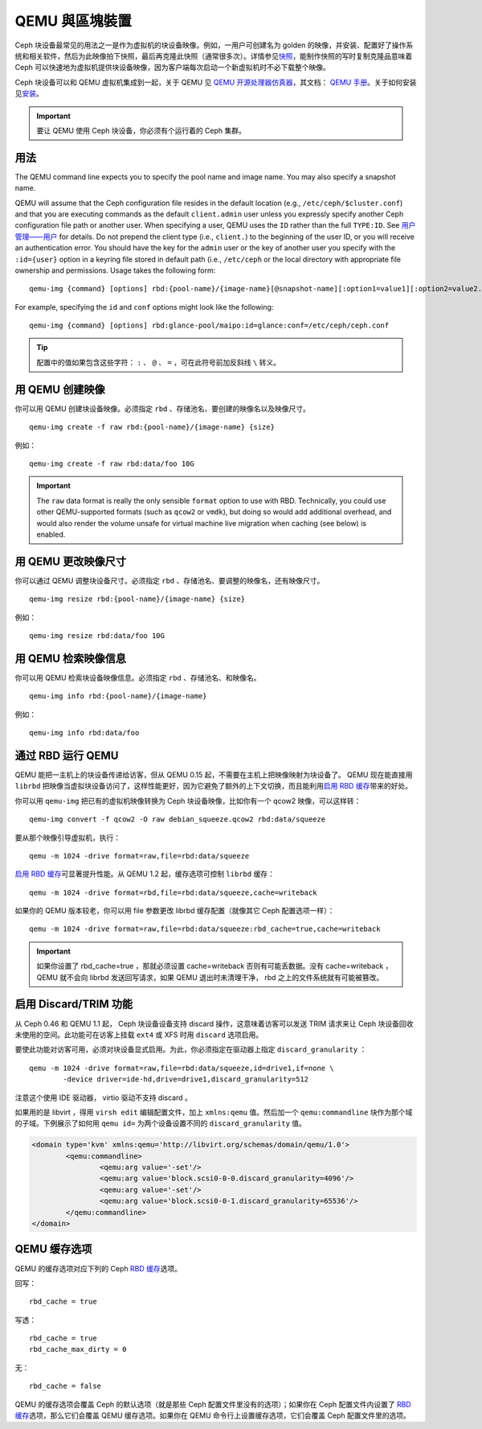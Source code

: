 ================
 QEMU 與區塊裝置
================

.. index:: Ceph Block Device; QEMU KVM

Ceph 块设备最常见的用法之一是作为虚拟机的块设备映像。例如，一用户可创建名为 golden \
的映像，并安装、配置好了操作系统和相关软件，然后为此映像拍下快照，最后再克隆此快照\
（通常很多次）。详情参见\ `快照`_\ ，能制作快照的写时复制克隆品意味着 Ceph 可以快速\
地为虚拟机提供块设备映像，因为客户端每次启动一个新虚拟机时不必下载整个映像。


.. ditaa::  +---------------------------------------------------+
            |                       QEMU                        |
            +---------------------------------------------------+
            |                      librbd                       |
            +---------------------------------------------------+
            |                     librados                      |
            +------------------------+-+------------------------+
            |          OSDs          | |        Monitors        |
            +------------------------+ +------------------------+


Ceph 块设备可以和 QEMU 虚拟机集成到一起，关于 QEMU 见 `QEMU 开源处理器仿真器`_\ ，\
其文档： `QEMU 手册`_\ 。关于如何安装见\ `安装`_\ 。

.. important:: 要让 QEMU 使用 Ceph 块设备，你必须有个运行着的 Ceph 集群。


用法
====

The QEMU command line expects you to specify the pool name and image name. You
may also specify a snapshot name.

QEMU will assume that the Ceph configuration file resides in the default
location (e.g., ``/etc/ceph/$cluster.conf``) and that you are executing
commands as the default ``client.admin`` user unless you expressly specify
another Ceph configuration file path or another user. When specifying a user,
QEMU uses the ``ID`` rather than the full ``TYPE:ID``. See `用户管理——用户`_ for details. Do not prepend the client type (i.e., ``client.``) to the
beginning of the user  ID, or you will receive an authentication error. You
should have the key for the ``admin`` user or the key of another user you
specify with the ``:id={user}`` option in a keyring file stored in default path
(i.e., ``/etc/ceph`` or the local directory with appropriate file ownership and
permissions. Usage takes the following form::

	qemu-img {command} [options] rbd:{pool-name}/{image-name}[@snapshot-name][:option1=value1][:option2=value2...]

For example, specifying the ``id`` and ``conf`` options might look like the following::

	qemu-img {command} [options] rbd:glance-pool/maipo:id=glance:conf=/etc/ceph/ceph.conf

.. tip:: 配置中的值如果包含这些字符： ``:`` 、 ``@`` 、 ``=`` ，可在此符号前加反斜\
   线 ``\`` 转义。


用 QEMU 创建映像
================

你可以用 QEMU 创建块设备映像。必须指定 ``rbd`` 、存储池名、要创建的映像名以及映像尺\
寸。 ::

	qemu-img create -f raw rbd:{pool-name}/{image-name} {size}

例如： ::

	qemu-img create -f raw rbd:data/foo 10G

.. important:: The ``raw`` data format is really the only sensible
   ``format`` option to use with RBD. Technically, you could use other
   QEMU-supported formats (such as ``qcow2`` or ``vmdk``), but doing
   so would add additional overhead, and would also render the volume
   unsafe for virtual machine live migration when caching (see below)
   is enabled.


用 QEMU 更改映像尺寸
====================

你可以通过 QEMU 调整块设备尺寸。必须指定 ``rbd`` 、存储池名、要调整的映像名，还有映\
像尺寸。 ::

	qemu-img resize rbd:{pool-name}/{image-name} {size}

例如： ::

	qemu-img resize rbd:data/foo 10G


用 QEMU 检索映像信息
====================

你可以用 QEMU 检索块设备映像信息。必须指定 ``rbd`` 、存储池名、和映像名。 ::

	qemu-img info rbd:{pool-name}/{image-name}

例如： ::

	qemu-img info rbd:data/foo


通过 RBD 运行 QEMU
==================

QEMU 能把一主机上的块设备传递给访客，但从 QEMU 0.15 起，不需要在主机上把映像映射为\
块设备了。 QEMU 现在能直接用 ``librbd`` 把映像当虚拟块设备访问了，这样性能更好，因\
为它避免了额外的上下文切换，而且能利用\ `启用 RBD 缓存`_\ 带来的好处。

你可以用 ``qemu-img`` 把已有的虚拟机映像转换为 Ceph 块设备映像，比如你有一个 \
qcow2 映像，可以这样转： ::

	qemu-img convert -f qcow2 -O raw debian_squeeze.qcow2 rbd:data/squeeze

要从那个映像引导虚拟机，执行： ::

	qemu -m 1024 -drive format=raw,file=rbd:data/squeeze

`启用 RBD 缓存`_\ 可显著提升性能。从 QEMU 1.2 起，缓存选项可控制 ``librbd`` 缓存： ::

	qemu -m 1024 -drive format=rbd,file=rbd:data/squeeze,cache=writeback

如果你的 QEMU 版本较老，你可以用 file 参数更改 librbd 缓存配置（就像其它 Ceph 配置\
选项一样）： ::

	qemu -m 1024 -drive format=raw,file=rbd:data/squeeze:rbd_cache=true,cache=writeback

.. important:: 如果你设置了 rbd_cache=true ，那就必须设置 cache=writeback 否则有\
   可能丢数据。没有 cache=writeback ， QEMU 就不会向 librbd 发送回写请求，如果 \
   QEMU 退出时未清理干净， rbd 之上的文件系统就有可能被篡改。

.. _启用 RBD 缓存: ../rbd-config-ref/#rbd-cache-config-settings


.. index:: Ceph Block Device; discard trim and libvirt

启用 Discard/TRIM 功能
======================

从 Ceph 0.46 和 QEMU 1.1 起， Ceph 块设备设备支持 discard 操作，这意味着访客可以\
发送 TRIM 请求来让 Ceph 块设备回收未使用的空间。此功能可在访客上挂载 ``ext4`` 或 \
XFS 时用 ``discard`` 选项启用。

要使此功能对访客可用，必须对块设备显式启用。为此，你必须指定在驱动器上指定 \
``discard_granularity`` ： ::

	qemu -m 1024 -drive format=raw,file=rbd:data/squeeze,id=drive1,if=none \
		-device driver=ide-hd,drive=drive1,discard_granularity=512

注意这个使用 IDE 驱动器， virtio 驱动不支持 discard 。

如果用的是 libvirt ，得用 ``virsh edit`` 编辑配置文件，加上 ``xmlns:qemu`` 值。然\
后加一个 ``qemu:commandline`` 块作为那个域的子域。下例展示了如何用 ``qemu id=`` \
为两个设备设置不同的 ``discard_granularity`` 值。

.. code-block:: guess

	<domain type='kvm' xmlns:qemu='http://libvirt.org/schemas/domain/qemu/1.0'>
		<qemu:commandline>
			<qemu:arg value='-set'/>
			<qemu:arg value='block.scsi0-0-0.discard_granularity=4096'/>
			<qemu:arg value='-set'/>
			<qemu:arg value='block.scsi0-0-1.discard_granularity=65536'/>
		</qemu:commandline>
	</domain>


.. index:: Ceph Block Device; cache options

QEMU 缓存选项
=============

QEMU 的缓存选项对应下列的 Ceph `RBD 缓存`_\ 选项。

回写： ::

	rbd_cache = true

写透： ::

	rbd_cache = true
	rbd_cache_max_dirty = 0

无： ::

	rbd_cache = false

QEMU 的缓存选项会覆盖 Ceph 的默认选项（就是那些 Ceph 配置文件里没有的选项）；如果\
你在 Ceph 配置文件内设置了 `RBD 缓存`_\ 选项，那么它们会覆盖 QEMU 缓存选项。如果你\
在 QEMU 命令行上设置缓存选项，它们会覆盖 Ceph 配置文件里的选项。


.. _QEMU 开源处理器仿真器: http://wiki.qemu.org/Main_Page
.. _QEMU 手册: http://wiki.qemu.org/Manual
.. _RBD 缓存: ../rbd-config-ref/
.. _快照: ../rbd-snapshot/
.. _安装: ../../install
.. _用户管理——用户: ../../rados/operations/user-management#user
